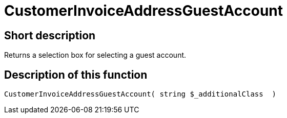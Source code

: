 = CustomerInvoiceAddressGuestAccount
:keywords: CustomerInvoiceAddressGuestAccount
:index: false

//  auto generated content Wed, 05 Jul 2017 23:52:25 +0200
== Short description

Returns a selection box for selecting a guest account.

== Description of this function

[source,plenty]
----

CustomerInvoiceAddressGuestAccount( string $_additionalClass  )

----

